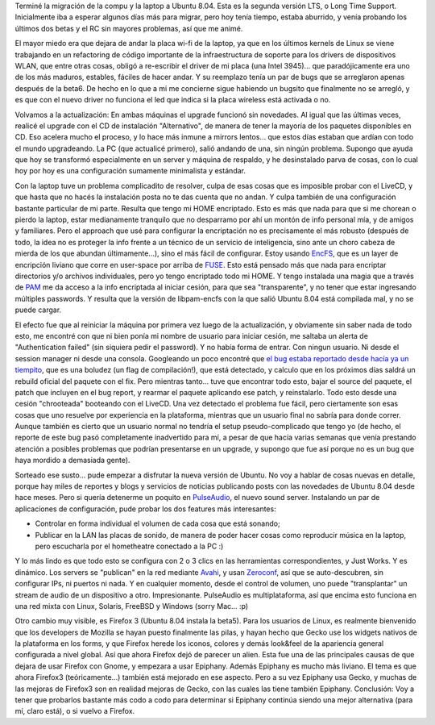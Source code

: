 .. title: Ubuntu 8.04
.. slug: ubuntu_8-04
.. date: 2008-04-26 22:12:40 UTC-03:00
.. tags: GNU/Linux,review,Software,ubuntu
.. category: 
.. link: 
.. description: 
.. type: text
.. author: cHagHi
.. from_wp: True

Terminé la migración de la compu y la laptop a Ubuntu 8.04. Esta es la
segunda versión LTS, o Long Time Support. Inicialmente iba a esperar
algunos días más para migrar, pero hoy tenía tiempo, estaba aburrido, y
venía probando los últimos dos betas y el RC sin mayores problemas, así
que me animé.

El mayor miedo era que dejara de andar la placa wi-fi de la laptop, ya
que en los últimos kernels de Linux se viene trabajando en un
refactoring de código importante de la infraestructura de soporte para
los drivers de dispositivos WLAN, que entre otras cosas, obligó a
re-escribir el driver de mi placa (una Intel 3945)... que
paradójicamente era uno de los más maduros, estables, fáciles de hacer
andar. Y su reemplazo tenía un par de bugs que se arreglaron apenas
después de la beta6. De hecho en lo que a mi me concierne sigue habiendo
un bugsito que finalmente no se arregló, y es que con el nuevo driver no
funciona el led que indica si la placa wireless está activada o no.

Volvamos a la actualización: En ambas máquinas el upgrade funcionó sin
novedades. Al igual que las últimas veces, realicé el upgrade con el CD
de instalación "Alternativo", de manera de tener la mayoría de los
paquetes disponibles en CD. Eso acelera mucho el proceso, y lo hace más
inmune a mirrors lentos... que estos días estaban que ardían con todo el
mundo upgradeando. La PC (que actualicé primero), salió andando de una,
sin ningún problema. Supongo que ayuda que hoy se transformó
especialmente en un server y máquina de respaldo, y he desinstalado
parva de cosas, con lo cual hoy por hoy es una configuración sumamente
minimalista y estándar.

Con la laptop tuve un problema complicadito de resolver, culpa de esas
cosas que es imposible probar con el LiveCD, y que hasta que no hacés la
instalación posta no te das cuenta que no andan. Y culpa también de una
configuración bastante particular de mi parte. Resulta que tengo mi HOME
encriptado. Esto es más que nada para que si me chorean o pierdo la
laptop, estar medianamente tranquilo que no desparramo por ahí un montón
de info personal mía, y de amigos y familiares. Pero el approach que usé
para configurar la encriptación no es precisamente el más robusto
(después de todo, la idea no es proteger la info frente a un técnico de
un servicio de inteligencia, sino ante un choro cabeza de mierda de los
que abundan últimamente...), sino el más fácil de configurar. Estoy
usando `EncFS`_, que es un layer de encripción liviano que corre en
user-space por arriba de `FUSE`_. Esto está pensado más que nada para
encriptar directorios y/o archivos individuales, pero yo tengo
encriptado todo mi HOME. Y tengo instalada una magia que a través de
`PAM`_ me da acceso a la info encriptada al iniciar cesión, para que sea
"transparente", y no tener que estar ingresando múltiples passwords. Y
resulta que la versión de libpam-encfs con la que salió Ubuntu 8.04 está
compilada mal, y no se puede cargar.

El efecto fue que al reiniciar la máquina por primera vez luego de la
actualización, y obviamente sin saber nada de todo esto, me encontré con
que ni bien ponía mi nombre de usuario para iniciar cesión, me saltaba
un alerta de "Authentication failed" (sin siquiera pedir el password). Y
no había forma de entrar. Con ningun usuario. Ni desde el session
manager ni desde una consola. Googleando un poco encontré que `el bug
estaba reportado desde hacía ya un tiempito`_, que es una boludez (un
flag de compilación!), que está detectado, y calculo que en los próximos
días saldrá un rebuild oficial del paquete con el fix. Pero mientras
tanto... tuve que encontrar todo esto, bajar el source del paquete, el
patch que incluyen en el bug report, y rearmar el paquete aplicando ese
patch, y reinstalarlo. Todo esto desde una cesión "chrooteada" booteando
con el LiveCD. Una vez detectado el problema fue fácil, pero ciertamente
son esas cosas que uno resuelve por experiencia en la plataforma,
mientras que un usuario final no sabría para donde correr. Aunque
también es cierto que un usuario normal no tendría el setup
pseudo-complicado que tengo yo (de hecho, el reporte de este bug pasó
completamente inadvertido para mí, a pesar de que hacía varias semanas
que venía prestando atención a posibles problemas que podrían
presentarse en un upgrade, y supongo que fue así porque no es un bug que
haya mordido a demasiada gente).

Sorteado ese susto... pude empezar a disfrutar la nueva versión de
Ubuntu. No voy a hablar de cosas nuevas en detalle, porque hay miles de
reportes y blogs y servicios de noticias publicando posts con las
novedades de Ubuntu 8.04 desde hace meses. Pero si quería detenerme un
poquito en `PulseAudio`_, el nuevo sound server. Instalando un par de
aplicaciones de configuración, pude probar los dos features más
interesantes:

-  Controlar en forma individual el volumen de cada cosa que está
   sonando;
-  Publicar en la LAN las placas de sonido, de manera de poder hacer
   cosas como reproducir música en la laptop, pero escucharla por el
   hometheatre conectado a la PC :)

Y lo más lindo es que todo esto se configura con 2 o 3 clics en las
herramientas correspondientes, y Just Works. Y es dinámico. Los servers
se "publican" en la red mediante `Avahi`_, y usan `Zeroconf`_, así que
se auto-descubren, sin configurar IPs, ni puertos ni nada. Y en
cualquier momento, desde el control de volumen, uno puede "transplantar"
un stream de audio de un dispositivo a otro. Impresionante. PulseAudio
es multiplataforma, así que encima esto funciona en una red mixta con
Linux, Solaris, FreeBSD y Windows (sorry Mac... :p)

Otro cambio muy visible, es Firefox 3 (Ubuntu 8.04 instala la beta5).
Para los usuarios de Linux, es realmente bienvenido que los developers
de Mozilla se hayan puesto finalmente las pilas, y hayan hecho que Gecko
use los widgets nativos de la plataforma en los forms, y que Firefox
herede los iconos, colores y demás look&feel de la apariencia general
configurada a nivel global. Así que ahora Firefox dejó de parecer un
alien. Esta fue una de las principales causas de que dejara de usar
Firefox con Gnome, y empezara a usar Epiphany. Además Epiphany es mucho
más liviano. El tema es que ahora Firefox3 (teóricamente...) también
está mejorado en ese aspecto. Pero a su vez Epiphany usa Gecko, y muchas
de las mejoras de Firefox3 son en realidad mejoras de Gecko, con las
cuales las tiene también Epiphany. Conclusión: Voy a tener que probarlos
bastante más codo a codo para determinar si Epiphany continúa siendo una
mejor alternativa (para mí, claro está), o si vuelvo a Firefox.

 

.. _EncFS: http://www.arg0.net/encfs
.. _FUSE: http://fuse.sourceforge.net/
.. _PAM: http://www.kernel.org/pub/linux/libs/pam/whatispam.html
.. _el bug estaba reportado desde hacía ya un tiempito: https://bugs.launchpad.net/ubuntu/+source/libpam-encfs/+bug/205783
.. _PulseAudio: http://www.pulseaudio.org/
.. _Avahi: http://avahi.org/
.. _Zeroconf: http://www.zeroconf.org/
